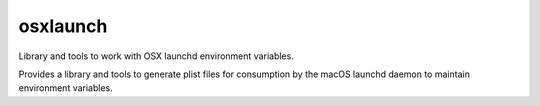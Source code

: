osxlaunch
=========

.. image:: https://api.travis-ci.org/zzzirk/osxlaunch.svg?branch=master
        :target: https://travis-ci.org/zzzirk/osxlaunch

Library and tools to work with OSX launchd environment variables.

Provides a library and tools to generate plist files for consumption by
the macOS launchd daemon to maintain environment variables.

